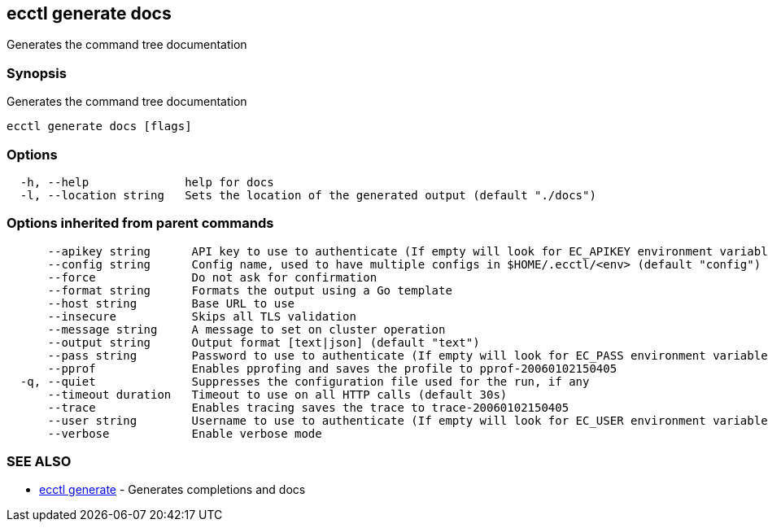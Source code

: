 [#ecctl-generate-docs]
== ecctl generate docs

Generates the command tree documentation

[#synopsis]
=== Synopsis

Generates the command tree documentation

----
ecctl generate docs [flags]
----

[#options]
=== Options

----
  -h, --help              help for docs
  -l, --location string   Sets the location of the generated output (default "./docs")
----

[#options-inherited-from-parent-commands]
=== Options inherited from parent commands

----
      --apikey string      API key to use to authenticate (If empty will look for EC_APIKEY environment variable)
      --config string      Config name, used to have multiple configs in $HOME/.ecctl/<env> (default "config")
      --force              Do not ask for confirmation
      --format string      Formats the output using a Go template
      --host string        Base URL to use
      --insecure           Skips all TLS validation
      --message string     A message to set on cluster operation
      --output string      Output format [text|json] (default "text")
      --pass string        Password to use to authenticate (If empty will look for EC_PASS environment variable)
      --pprof              Enables pprofing and saves the profile to pprof-20060102150405
  -q, --quiet              Suppresses the configuration file used for the run, if any
      --timeout duration   Timeout to use on all HTTP calls (default 30s)
      --trace              Enables tracing saves the trace to trace-20060102150405
      --user string        Username to use to authenticate (If empty will look for EC_USER environment variable)
      --verbose            Enable verbose mode
----

[#see-also]
=== SEE ALSO

* xref:ecctl_generate.adoc[ecctl generate]	 - Generates completions and docs
